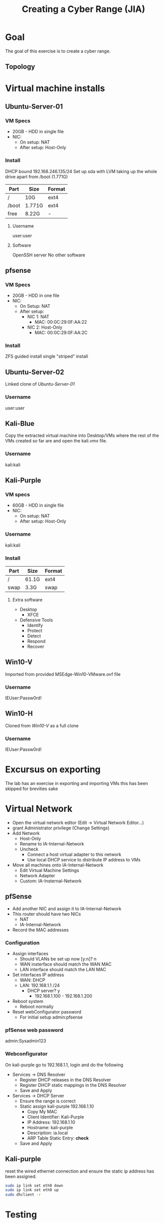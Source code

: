 :PROPERTIES:
:ID:       05386fd7-2bf2-41df-b3fe-efbeb7c91e67
:END:
#+Title: Creating a Cyber Range (JIA)
* Goal
The goal of this exercise is to create a cyber range.
** Topology
[[./img/topology.png]]
* Virtual machine installs
** Ubuntu-Server-01
*** VM Specs
 - 20GB - HDD in single file
 - NIC:
   - On setup: NAT
   - After setup: Host-Only
*** Install
DHCP bound 192.168.246.135/24
Set up sda with LVM taking up the whole drive apart from /boot (1.771G)
| Part  | Size   | Format |
|-------+--------+--------|
| /     | 10G    | ext4   |
| /boot | 1.771G | ext4   |
| free  | 8.22G  | -      |
**** Username
user:user
**** Software
OpenSSH server
No other software
** pfsense
*** VM Specs
 - 20GB -  HDD in one file
 - NIC:
   - On Setup: NAT
   - After setup:
     - NIC 1: NAT
       - MAC: 00:0C:29:0F:AA:22
     - NIC 2: Host-Only
       - MAC: 00:0C:29:0F:AA:2C
*** Install
ZFS guided install single "striped" install
** Ubuntu-Server-02
Linked clone of [[Ubuntu-Server-01]]
*** Username
user:user
** Kali-Blue
Copy the extracted virtual machine into Desktop/VMs where the rest of the VMs created so far are and open the kali.vmx file.
*** Username
kali:kali
** Kali-Purple
*** VM specs
 - 60GB - HDD in single file
 - NIC:
   - On setup: NAT
   - After setup: Host-Only
*** Username
kali:kali
*** Install
| Part | Size  | Format |
|------+-------+--------|
| /    | 61.1G | ext4   |
| swap | 3.3G  | swap   |
**** Extra software
 - Desktop
   - XFCE
 - Defensive Tools
   - Identify
   - Protect
   - Detect
   - Respond
   - Recover
** Win10-V
Imported from provided MSEdge-Win10-VMware.ovf file
*** Username
IEUser:Passw0rd!
** Win10-H
Cloned from [[Win10-V]] as a full clone
*** Username
IEUser:Passw0rd!

* Excursus on exporting
The lab has an exercise in exporting and importing VMs this has been skipped for brevities sake
* Virtual Network
 - Open the virtual network editor (Edit -> Virtual Network Editor...)
 - grant Administrator privilege (Change Settings)
 - Add Network
   - Host-Only
   - Rename to IA-Internal-Network
   - Uncheck
     - Connect a host virtual adapter to this network
     - Use local DHCP service to distribute IP address to VMs
 - Move all machines onto IA-Internal-Network
   - Edit Virtual Machine Settings
   - Network Adapter
   - Custom: IA-Insternal-Network
** pfSense
 - Add another NIC and assign it to IA-Internal-Network
 - This router should have two NICs
   - NAT
   - IA-Internal-Network
 - Record the MAC addresses
*** Configuration
 - Assign interfaces
   - Should VLANs be set up now [y:n]? n
   - WAN insterface should match the WAN MAC
   - LAN interface should match the LAN MAC
 - Set interfaces IP address
   - WAN: DHCP
   - LAN: 192.168.1.1 /24
     - DHCP server? y
       - 192.168.1.100 - 192.168.1.200
 - Reboot system
   - Reboot normally
 - Reset webConfigurator password
   - For initial setup
     admin:pfsense
*** pfSense web password
admin:Sysadmin123
*** Webconfigurator
On kali-purple go to 192.168.1.1, login and do the following
 - Services -> DNS Resolver
   - Register DHCP releases in the DNS Resolver
   - Register DHCP static mappings in the DNS Resolver
   - Save and Apply
 - Services -> DHCP Server
   - Ensure the range is correct
   - Static assign kali-purple 192.168.1.10
     - Copy My MAC
     - Client Identifier: Kali-Purple
     - IP Address: 192.168.1.10
     - Hostname: kali-purple
     - Description: ia.local
     - ARP Table Static Entry: *check*
   - Save and Apply
** Kali-purple
reset the wired ethernet connection and ensure the static ip address has been assigned.
#+BEGIN_SRC bash
 sudo ip link set eth0 down
 sudo ip link set eth0 up
 sudo dhclient -r
#+END_SRC
* Testing
You should now be able to bring all the machines up and ping test
